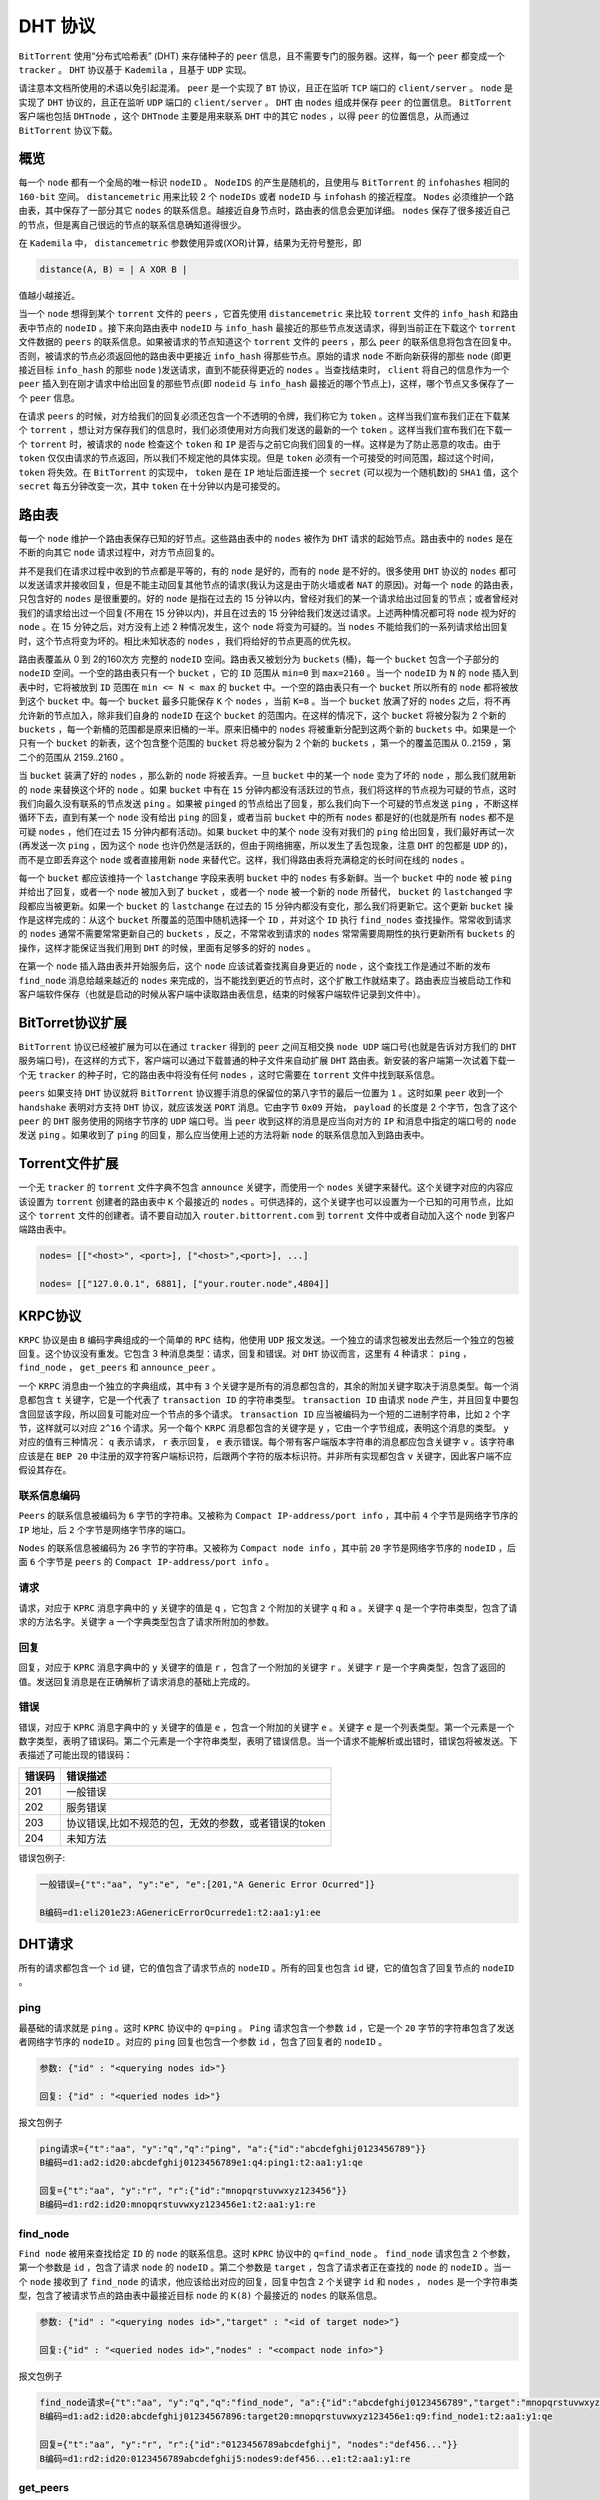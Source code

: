******
DHT 协议
******

``BitTorrent`` 使用“分布式哈希表” (DHT) 来存储种子的 ``peer`` 信息，且不需要专门的服务器。这样，每一个 ``peer`` 都变成一个 ``tracker`` 。 ``DHT`` 协议基于 ``Kademila`` ，且基于 ``UDP`` 实现。

请注意本文档所使用的术语以免引起混淆。 ``peer`` 是一个实现了 ``BT`` 协议，且正在监听 ``TCP`` 端口的 ``client/server`` 。 ``node`` 是实现了 ``DHT`` 协议的，且正在监听 ``UDP`` 端口的 ``client/server`` 。 ``DHT`` 由 ``nodes`` 组成并保存 ``peer`` 的位置信息。 ``BitTorrent`` 客户端也包括 ``DHTnode`` ，这个 ``DHTnode`` 主要是用来联系 ``DHT`` 中的其它 ``nodes`` ，以得 ``peer`` 的位置信息，从而通过 ``BitTorrent`` 协议下载。

概览
====
每一个 ``node`` 都有一个全局的唯一标识 ``nodeID`` 。 ``NodeIDS`` 的产生是随机的，且使用与 ``BitTorrent`` 的 ``infohashes`` 相同的 ``160-bit`` 空间。 ``distancemetric`` 用来比较 2 个 ``nodeIDs`` 或者 ``nodeID`` 与 ``infohash`` 的接近程度。 ``Nodes`` 必须维护一个路由表，其中保存了一部分其它 ``nodes`` 的联系信息。越接近自身节点时，路由表的信息会更加详细。 ``nodes`` 保存了很多接近自己的节点，但是离自己很远的节点的联系信息确知道得很少。

在 ``Kademila`` 中， ``distancemetric`` 参数使用异或(XOR)计算，结果为无符号整形，即

.. code-block:: shell

    distance(A, B) = | A XOR B |

值越小越接近。

当一个 ``node`` 想得到某个 ``torrent`` 文件的 ``peers`` ，它首先使用 ``distancemetric`` 来比较 ``torrent`` 文件的 ``info_hash`` 和路由表中节点的 ``nodeID`` 。接下来向路由表中 ``nodeID`` 与 ``info_hash`` 最接近的那些节点发送请求，得到当前正在下载这个 ``torrent`` 文件数据的 ``peers`` 的联系信息。如果被请求的节点知道这个 ``torrent`` 文件的 ``peers`` ，那么 ``peer`` 的联系信息将包含在回复中。否则，被请求的节点必须返回他的路由表中更接近 ``info_hash`` 得那些节点。原始的请求 ``node`` 不断向新获得的那些 ``node`` (即更接近目标 ``info_hash`` 的那些 ``node`` )发送请求，直到不能获得更近的 ``nodes`` 。当查找结束时， ``client`` 将自己的信息作为一个 ``peer`` 插入到在刚才请求中给出回复的那些节点(即 ``nodeid`` 与 ``info_hash`` 最接近的哪个节点上)，这样，哪个节点又多保存了一个 ``peer`` 信息。

在请求 ``peers`` 的时候，对方给我们的回复必须还包含一个不透明的令牌，我们称它为 ``token`` 。这样当我们宣布我们正在下载某个 ``torrent`` ，想让对方保存我们的信息时，我们必须使用对方向我们发送的最新的一个 ``token`` 。这样当我们宣布我们在下载一个 ``torrent`` 时，被请求的 ``node`` 检查这个 ``token`` 和 ``IP`` 是否与之前它向我们回复的一样。这样是为了防止恶意的攻击。由于 ``token`` 仅仅由请求的节点返回，所以我们不规定他的具体实现。但是 ``token`` 必须有一个可接受的时间范围，超过这个时间， ``token`` 将失效。在 ``BitTorrent`` 的实现中， ``token`` 是在 ``IP`` 地址后面连接一个 ``secret`` (可以视为一个随机数)的 ``SHA1`` 值，这个 ``secret`` 每五分钟改变一次，其中 ``token`` 在十分钟以内是可接受的。

路由表
======
每一个 ``node`` 维护一个路由表保存已知的好节点。这些路由表中的 ``nodes`` 被作为 ``DHT`` 请求的起始节点。路由表中的 ``nodes`` 是在不断的向其它 ``node`` 请求过程中，对方节点回复的。

并不是我们在请求过程中收到的节点都是平等的，有的 ``node`` 是好的，而有的 ``node`` 是不好的。很多使用 ``DHT`` 协议的 ``nodes`` 都可以发送请求并接收回复，但是不能主动回复其他节点的请求(我认为这是由于防火墙或者 ``NAT`` 的原因)。对每一个 ``node`` 的路由表，只包含好的 ``nodes`` 是很重要的。好的 ``node`` 是指在过去的 15 分钟以内，曾经对我们的某一个请求给出过回复的节点；或者曾经对我们的请求给出过一个回复(不用在 15 分钟以内)，并且在过去的 15 分钟给我们发送过请求。上述两种情况都可将 ``node`` 视为好的 ``node`` 。在 15 分钟之后，对方没有上述 2 种情况发生，这个 ``node`` 将变为可疑的。当 ``nodes`` 不能给我们的一系列请求给出回复时，这个节点将变为坏的。相比未知状态的 ``nodes`` ，我们将给好的节点更高的优先权。

路由表覆盖从 0 到 2的160次方 完整的 ``nodeID`` 空间。路由表又被划分为 ``buckets`` (桶)，每一个 ``bucket`` 包含一个子部分的 ``nodeID`` 空间。一个空的路由表只有一个 ``bucket`` ，它的 ``ID`` 范围从 ``min=0`` 到 ``max=2160`` 。当一个 ``nodeID`` 为 ``N`` 的 ``node`` 插入到表中时，它将被放到 ``ID`` 范围在 ``min <= N < max`` 的 ``bucket`` 中。一个空的路由表只有一个 ``bucket`` 所以所有的 ``node`` 都将被放到这个 ``bucket`` 中。每一个 ``bucket`` 最多只能保存 ``K`` 个 ``nodes`` ，当前 ``K=8`` 。当一个 ``bucket`` 放满了好的 ``nodes`` 之后，将不再允许新的节点加入，除非我们自身的 ``nodeID`` 在这个 ``bucket`` 的范围内。在这样的情况下，这个 ``bucket`` 将被分裂为 2 个新的 ``buckets`` ，每一个新桶的范围都是原来旧桶的一半。原来旧桶中的 ``nodes`` 将被重新分配到这两个新的 ``buckets`` 中。如果是一个只有一个 ``bucket`` 的新表，这个包含整个范围的 ``bucket`` 将总被分裂为 2 个新的 ``buckets`` ，第一个的覆盖范围从 0..2159 ，第二个的范围从 2159..2160 。

当 ``bucket`` 装满了好的 ``nodes`` ，那么新的 ``node`` 将被丢弃。一旦 ``bucket`` 中的某一个 ``node`` 变为了坏的 ``node`` ，那么我们就用新的 ``node`` 来替换这个坏的 ``node``  。如果 ``bucket`` 中有在 ``15`` 分钟内都没有活跃过的节点，我们将这样的节点视为可疑的节点，这时我们向最久没有联系的节点发送 ``ping`` 。如果被 ``pinged`` 的节点给出了回复，那么我们向下一个可疑的节点发送 ``ping`` ，不断这样循环下去，直到有某一个 ``node`` 没有给出 ``ping`` 的回复，或者当前 ``bucket`` 中的所有 ``nodes`` 都是好的(也就是所有 ``nodes`` 都不是可疑 ``nodes`` ，他们在过去 15 分钟内都有活动)。如果 ``bucket`` 中的某个 ``node`` 没有对我们的 ``ping`` 给出回复，我们最好再试一次(再发送一次 ``ping`` ，因为这个 ``node`` 也许仍然是活跃的，但由于网络拥塞，所以发生了丢包现象，注意 ``DHT`` 的包都是 ``UDP`` 的)，而不是立即丢弃这个 ``node`` 或者直接用新 ``node`` 来替代它。这样，我们得路由表将充满稳定的长时间在线的 ``nodes`` 。

每一个 ``bucket`` 都应该维持一个 ``lastchange`` 字段来表明 ``bucket`` 中的 ``nodes`` 有多新鲜。当一个 ``bucket`` 中的 ``node`` 被 ``ping`` 并给出了回复，或者一个 ``node`` 被加入到了 ``bucket`` ，或者一个 ``node`` 被一个新的 ``node`` 所替代， ``bucket`` 的 ``lastchanged`` 字段都应当被更新。如果一个 ``bucket`` 的 ``lastchange`` 在过去的 15 分钟内都没有变化，那么我们将更新它。这个更新 ``bucket`` 操作是这样完成的：从这个 ``bucket`` 所覆盖的范围中随机选择一个 ``ID`` ，并对这个 ``ID`` 执行 ``find_nodes`` 查找操作。常常收到请求的 ``nodes`` 通常不需要常常更新自己的 ``buckets`` ，反之，不常常收到请求的 ``nodes`` 常常需要周期性的执行更新所有 ``buckets`` 的操作，这样才能保证当我们用到 ``DHT`` 的时候，里面有足够多的好的 ``nodes`` 。

在第一个 ``node`` 插入路由表并开始服务后，这个 ``node`` 应该试着查找离自身更近的 ``node`` ，这个查找工作是通过不断的发布 ``find_node`` 消息给越来越近的 ``nodes`` 来完成的，当不能找到更近的节点时，这个扩散工作就结束了。路由表应当被启动工作和客户端软件保存（也就是启动的时候从客户端中读取路由表信息，结束的时候客户端软件记录到文件中）。

BitTorret协议扩展
=================
``BitTorrent`` 协议已经被扩展为可以在通过 ``tracker`` 得到的 ``peer`` 之间互相交换 ``node UDP`` 端口号(也就是告诉对方我们的 ``DHT`` 服务端口号)，在这样的方式下，客户端可以通过下载普通的种子文件来自动扩展 ``DHT`` 路由表。新安装的客户端第一次试着下载一个无 ``tracker`` 的种子时，它的路由表中将没有任何 ``nodes`` ，这时它需要在 ``torrent`` 文件中找到联系信息。

``peers`` 如果支持 ``DHT`` 协议就将 ``BitTorrent`` 协议握手消息的保留位的第八字节的最后一位置为 ``1`` 。这时如果 ``peer`` 收到一个 ``handshake`` 表明对方支持 ``DHT`` 协议，就应该发送 ``PORT`` 消息。它由字节 ``0x09`` 开始， ``payload`` 的长度是 2 个字节，包含了这个 ``peer`` 的 ``DHT`` 服务使用的网络字节序的 ``UDP`` 端口号。当 ``peer`` 收到这样的消息是应当向对方的 ``IP`` 和消息中指定的端口号的 ``node`` 发送 ``ping`` 。如果收到了 ``ping`` 的回复，那么应当使用上述的方法将新 ``node`` 的联系信息加入到路由表中。

Torrent文件扩展
===============
一个无 ``tracker`` 的 ``torrent`` 文件字典不包含 ``announce`` 关键字，而使用一个 ``nodes`` 关键字来替代。这个关键字对应的内容应该设置为 ``torrent`` 创建者的路由表中 ``K`` 个最接近的 ``nodes`` 。可供选择的，这个关键字也可以设置为一个已知的可用节点，比如这个 ``torrent`` 文件的创建者。请不要自动加入 ``router.bittorrent.com`` 到 ``torrent`` 文件中或者自动加入这个 ``node`` 到客户端路由表中。

.. code-block:: shell

	nodes= [["<host>", <port>], ["<host>",<port>], ...]

	nodes= [["127.0.0.1", 6881], ["your.router.node",4804]]

KRPC协议
========
``KRPC`` 协议是由 ``B`` 编码字典组成的一个简单的 ``RPC`` 结构，他使用 ``UDP`` 报文发送。一个独立的请求包被发出去然后一个独立的包被回复。这个协议没有重发。它包含 3 种消息类型：请求，回复和错误。对 ``DHT`` 协议而言，这里有 4 种请求： ``ping`` ， ``find_node`` ， ``get_peers`` 和 ``announce_peer`` 。

一个 ``KRPC`` 消息由一个独立的字典组成，其中有 ``3`` 个关键字是所有的消息都包含的，其余的附加关键字取决于消息类型。每一个消息都包含 ``t`` 关键字，它是一个代表了 ``transaction ID`` 的字符串类型。 ``transaction ID`` 由请求 ``node`` 产生，并且回复中要包含回显该字段，所以回复可能对应一个节点的多个请求。 ``transaction ID`` 应当被编码为一个短的二进制字符串，比如 ``2`` 个字节，这样就可以对应 ``2^16`` 个请求。另一个每个 ``KRPC`` 消息都包含的关键字是 ``y`` ，它由一个字节组成，表明这个消息的类型。 ``y`` 对应的值有三种情况： ``q`` 表示请求， ``r`` 表示回复， ``e`` 表示错误。每个带有客户端版本字符串的消息都应包含关键字 ``v`` 。该字符串应该是在 ``BEP 20`` 中注册的双字符客户端标识符，后跟两个字符的版本标识符。并非所有实现都包含 ``v`` 关键字，因此客户端不应假设其存在。

联系信息编码
-----------
``Peers`` 的联系信息被编码为 ``6`` 字节的字符串。又被称为 ``Compact IP-address/port info`` ，其中前 ``4`` 个字节是网络字节序的 ``IP`` 地址，后 ``2`` 个字节是网络字节序的端口。

``Nodes`` 的联系信息被编码为 ``26`` 字节的字符串。又被称为 ``Compact node info`` ，其中前 ``20`` 字节是网络字节序的 ``nodeID`` ，后面 ``6`` 个字节是 ``peers`` 的 ``Compact IP-address/port info`` 。

请求
----
请求，对应于 ``KPRC`` 消息字典中的 ``y`` 关键字的值是 ``q`` ，它包含 ``2`` 个附加的关键字 ``q`` 和 ``a`` 。关键字 ``q`` 是一个字符串类型，包含了请求的方法名字。关键字 ``a`` 一个字典类型包含了请求所附加的参数。

回复
----
回复，对应于 ``KPRC`` 消息字典中的 ``y`` 关键字的值是 ``r`` ，包含了一个附加的关键字 ``r`` 。关键字 ``r`` 是一个字典类型，包含了返回的值。发送回复消息是在正确解析了请求消息的基础上完成的。

错误
----
错误，对应于 ``KPRC`` 消息字典中的 ``y`` 关键字的值是 ``e`` ，包含一个附加的关键字 ``e`` 。关键字 ``e`` 是一个列表类型。第一个元素是一个数字类型，表明了错误码。第二个元素是一个字符串类型，表明了错误信息。当一个请求不能解析或出错时，错误包将被发送。下表描述了可能出现的错误码：

+--------+------------------------------------------------------+
| 错误码 | 错误描述                                             |
+========+======================================================+
| 201    | 一般错误                                             |
+--------+------------------------------------------------------+
| 202    | 服务错误                                             |
+--------+------------------------------------------------------+
| 203    | 协议错误,比如不规范的包，无效的参数，或者错误的token |
+--------+------------------------------------------------------+
| 204    | 未知方法                                             |
+--------+------------------------------------------------------+

错误包例子:

.. code-block:: shell

	一般错误={"t":"aa", "y":"e", "e":[201,"A Generic Error Ocurred"]}

	B编码=d1:eli201e23:AGenericErrorOcurrede1:t2:aa1:y1:ee

DHT请求
=======
所有的请求都包含一个 ``id`` 键，它的值包含了请求节点的 ``nodeID`` 。所有的回复也包含 ``id`` 键，它的值包含了回复节点的 ``nodeID`` 。

ping
----
最基础的请求就是 ``ping`` 。这时 ``KPRC`` 协议中的 ``q=ping`` 。 ``Ping`` 请求包含一个参数 ``id`` ，它是一个 ``20`` 字节的字符串包含了发送者网络字节序的 ``nodeID`` 。对应的 ``ping`` 回复也包含一个参数 ``id`` ，包含了回复者的 ``nodeID`` 。

.. code-block:: shell

	参数: {"id" : "<querying nodes id>"}

	回复: {"id" : "<queried nodes id>"}

报文包例子

.. code-block:: shell

	ping请求={"t":"aa", "y":"q","q":"ping", "a":{"id":"abcdefghij0123456789"}}
	B编码=d1:ad2:id20:abcdefghij0123456789e1:q4:ping1:t2:aa1:y1:qe

	回复={"t":"aa", "y":"r", "r":{"id":"mnopqrstuvwxyz123456"}}
	B编码=d1:rd2:id20:mnopqrstuvwxyz123456e1:t2:aa1:y1:re

find_node
----------
``Find node`` 被用来查找给定 ``ID`` 的 ``node`` 的联系信息。这时 ``KPRC`` 协议中的 ``q=find_node`` 。 ``find_node`` 请求包含 ``2`` 个参数，第一个参数是 ``id`` ，包含了请求 ``node`` 的 ``nodeID`` 。第二个参数是 ``target`` ，包含了请求者正在查找的 ``node`` 的 ``nodeID`` 。当一个 ``node`` 接收到了 ``find_node`` 的请求，他应该给出对应的回复，回复中包含 ``2`` 个关键字 ``id`` 和 ``nodes`` ， ``nodes`` 是一个字符串类型，包含了被请求节点的路由表中最接近目标 ``node`` 的 ``K(8)`` 个最接近的 ``nodes`` 的联系信息。

.. code-block:: shell

	参数: {"id" : "<querying nodes id>","target" : "<id of target node>"}

	回复:{"id" : "<queried nodes id>","nodes" : "<compact node info>"}

报文包例子

.. code-block:: shell

	find_node请求={"t":"aa", "y":"q","q":"find_node", "a":{"id":"abcdefghij0123456789","target":"mnopqrstuvwxyz123456"}}
	B编码=d1:ad2:id20:abcdefghij01234567896:target20:mnopqrstuvwxyz123456e1:q9:find_node1:t2:aa1:y1:qe

	回复={"t":"aa", "y":"r", "r":{"id":"0123456789abcdefghij", "nodes":"def456..."}}
	B编码=d1:rd2:id20:0123456789abcdefghij5:nodes9:def456...e1:t2:aa1:y1:re

get_peers
----------
``Get peers`` 与 ``torrent`` 文件的 ``info_hash`` 有关。这时 ``KPRC`` 协议中的 ``q=get_peers`` 。 ``get_peers`` 请求包含 ``2`` 个参数。第一个参数是 ``id`` ，包含了请求 ``node`` 的 ``nodeID`` 。第二个参数是 ``info_hash`` ，它代表 ``torrent`` 文件的 ``infohash`` 。如果被请求的节点有对应 ``info_hash`` 的 ``peers`` ，他将返回一个关键字 ``values`` ，这是一个列表类型的字符串。每一个字符串包含了 ``Compact IP-address/portinfo`` 格式的 ``peers`` 信息。如果被请求的节点没有这个 ``infohash`` 的 ``peers`` ，那么他将返回关键字 ``nodes`` ，这个关键字包含了被请求节点的路由表中离 ``info_hash`` 最近的 ``K`` 个 ``nodes`` ，使用 ``Compact nodeinfo`` 格式回复。在这两种情况下，关键字 ``token`` 都将被返回。 ``token`` 关键字在今后的 ``annouce_peer`` 请求中必须要携带。 ``Token`` 是一个短的二进制字符串。

.. code-block:: shell

	参数: {"id" : "<querying nodes id>","info_hash" : "<20-byte infohash of targettorrent>"}

	回复:{"id" : "<queried nodes id>","token" :"<opaque write token>","values" : ["<peer 1 info string>","<peer 2 info string>"]}

	or:{"id" : "<queried nodes id>","token" :"<opaque write token>","nodes" : "<compact node info>"}

报文包例子

.. code-block:: shell

	get_peers请求={"t":"aa", "y":"q","q":"get_peers", "a":{"id":"abcdefghij0123456789","info_hash":"mnopqrstuvwxyz123456"}}
	B编码=d1:ad2:id20:abcdefghij01234567899:info_hash20:mnopqrstuvwxyz123456e1:q9:get_peers1:t2:aa1:y1:qe

	回复peers ={"t":"aa", "y":"r", "r":{"id":"abcdefghij0123456789", "token":"aoeusnth","values": ["axje.u", "idhtnm"]}}
	B编码=d1:rd2:id20:abcdefghij01234567895:token8:aoeusnth6:valuesl6:axje.u6:idhtnmee1:t2:aa1:y1:re

	回复最接近的nodes= {"t":"aa", "y":"r", "r":{"id":"abcdefghij0123456789", "token":"aoeusnth","nodes": "def456..."}}
	B编码=d1:rd2:id20:abcdefghij01234567895:nodes9:def456...5:token8:aoeusnthe1:t2:aa1:y1:re

announce_peer
-------------
这个请求用来表明发出 ``announce_peer`` 请求的 ``node`` ，正在某个端口下载 ``torrent`` 文件。 ``announce_peer`` 包含 ``4`` 个参数。第一个参数是 ``id`` ，包含了请求 ``node`` 的 ``nodeID`` ；第二个参数是 ``info_hash`` ，包含了 ``torrent`` 文件的 ``infohash`` ；第三个参数是 ``port`` 包含了整型的端口号，表明 ``peer`` 在哪个端口下载；第四个参数数是 ``token`` ，这是在之前的 ``get_peers`` 请求中收到的回复中包含的。收到 ``announce_peer`` 请求的 ``node`` 必须检查这个 ``token`` 与之前我们回复给这个节点 ``get_peers`` 的 ``token`` 是否相同。如果相同，那么被请求的节点将记录发送 ``announce_peer`` 节点的 ``IP`` 和请求中包含的 ``port`` 端口号在 ``peer`` 联系信息中对应的 ``infohash`` 下。

有一个名为 ``implied_port`` 的可选参数，其值为 ``0`` 或 ``1`` 。如果存在且非零，则应忽略端口参数，并且应将 ``UDP`` 数据包的源端口用作对等端口。这对于可能不知道其外部端口的 ``NAT`` 后面的对等端很有用，并且支持 ``uTP`` ，它们接受与 ``DHT`` 端口在同一端口上的传入连接。

.. code-block:: shell


	参数: {"id": "<querying nodes id>",
		"implied_port": <0 or 1>,
		"info_hash" :"<20-byte infohash of target torrent>",
		"port": <port number>,
		"token" : "<opaque token>"}

	回复: {"id": "<queried nodes id>"}

报文包例子

.. code-block:: shell

	announce_peers Query = {"t":"aa", "y":"q", "q":"announce_peer", "a": {"id":"abcdefghij0123456789", "implied_port": 1, "info_hash":"mnopqrstuvwxyz123456", "port": 6881, "token": "aoeusnth"}}
	bencoded = d1:ad2:id20:abcdefghij012345678912:implied_porti1e9:info_hash20:mnopqrstuvwxyz1234564:porti6881e5:token8:aoeusnthe1:q13:announce_peer1:t2:aa1:y1:qe

	Response = {"t":"aa", "y":"r", "r": {"id":"mnopqrstuvwxyz123456"}}
	bencoded = d1:rd2:id20:mnopqrstuvwxyz123456e1:t2:aa1:y1:re


参考文档：

- http://www.bittorrent.org/beps/bep_0005.html
- https://blog.csdn.net/xxxxxx91116/article/details/7970815
- http://www.lyyyuna.com/2016/03/26/dht01/






